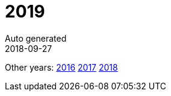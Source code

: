 = 2019
Auto generated
2018-09-27
:jbake-type: page
:jbake-status: published






Other years: link:../2016/index.html[2016] link:../2017/index.html[2017] link:../2018/index.html[2018]
